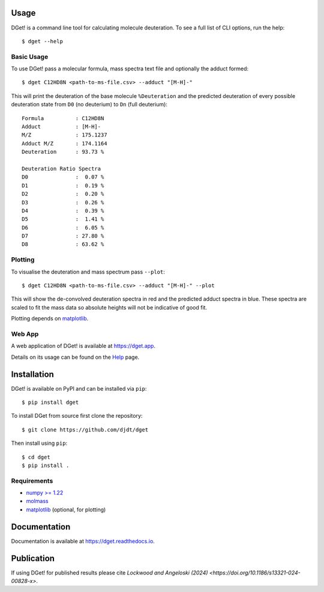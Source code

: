 Usage
=====

DGet! is a command line tool for calculating molecule deuteration. To see a full list of CLI options, run the help::

    $ dget --help

Basic Usage
-----------

To use DGet! pass a molecular formula, mass spectra text file and optionally the adduct formed::

    $ dget C12HD8N <path-to-ms-file.csv> --adduct "[M-H]-"

This will print the deuteration of the base molecule ``%Deuteration`` and the predicted deuteration of every possible deuteration state from ``D0`` (no deuterium) to ``Dn`` (full deuterium)::

    Formula          : C12HD8N
    Adduct           : [M-H]-
    M/Z              : 175.1237
    Adduct M/Z       : 174.1164
    Deuteration      : 93.73 %

    Deuteration Ratio Spectra
    D0               :  0.07 %
    D1               :  0.19 %
    D2               :  0.20 %
    D3               :  0.26 %
    D4               :  0.39 %
    D5               :  1.41 %
    D6               :  6.05 %
    D7               : 27.80 %
    D8               : 63.62 %

Plotting
--------

To visualise the deuteration and mass spectrum pass ``--plot``::

    $ dget C12HD8N <path-to-ms-file.csv> --adduct "[M-H]-" --plot

This will show the de-convolved deuteration spectra in red and the predicted adduct spectra in blue.
These spectra are scaled to fit the mass data so absolute heights will not be indicative of good fit.

.. image:: https://github.com/djdt/djdt.github.io/raw/main/img/dget_c12hd8n.png

Plotting depends on `matplotlib <https://matplotlib.org>`_.

Web App
-------

A web application of DGet! is available at `<https://dget.app>`_.

Details on its usage can be found on the `Help <https://dget.app/help>`_ page.


Installation
============

DGet! is available on PyPI and can be installed via ``pip``::

    $ pip install dget

To install DGet from source first clone the repository::

    $ git clone https://github.com/djdt/dget

Then install using ``pip``::

    $ cd dget
    $ pip install .


Requirements
------------

* `numpy >= 1.22 <https://numpy.org>`_
* `molmass <https://github.com/cgohlke/molmass>`_
* `matplotlib <https://matplotlib.org>`_ (optional, for plotting)


Documentation
=============

Documentation is available at `<https://dget.readthedocs.io>`_.


Publication
===========

If using DGet! for published results please cite `Lockwood and Angeloski (2024) <https://doi.org/10.1186/s13321-024-00828-x>`.
